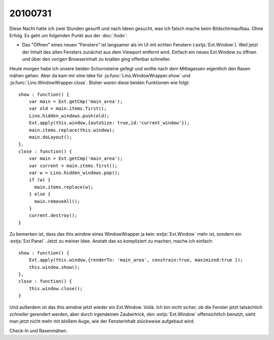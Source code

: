 20100731
========

Diese Nacht hatte ich zwei Stunden gesurft und nach Ideen gesucht, was ich falsch mache beim Bildschirmaufbau. 
Ohne Erfolg. 
Es geht um folgenden Punkt aus der :doc:`/todo`:

- Das "Öffnen" eines neuen "Fensters" ist langsamer als im UI mit echten Fenstern (:extjs:`Ext.Window`). 
  Weil jetzt der Inhalt des alten Fensters zunächst aus dem Viewport entfernt wird. 
  Einfach ein neues Ext.Window zu öffnen und über den vorigen Browserinhalt zu knallen ging offenbar schneller.
  
Heute morgen habe ich unsere beiden Schornsteine gefegt und wollte nach dem Mittagessen eigentlich den Rasen mähen gehen. 
Aber da kam mir eine Idee für :js:func:`Lino.WindowWrapper.show` und :js:func:`Lino.WindowWrapper.close`. 
Bisher waren diese beiden Funktionen wie folgt::

  show : function() {
      var main = Ext.getCmp('main_area');
      var old = main.items.first();
      Lino.hidden_windows.push(old);
      Ext.apply(this.window,{autoSize: true,id:'current_window'});
      main.items.replace(this.window);
      main.doLayout();
  },
  close : function() { 
      var main = Ext.getCmp('main_area');
      var current = main.items.first();
      var w = Lino.hidden_windows.pop();
      if (w) { 
        main.items.replace(w);
      } else {
        main.removeAll();
      }
      current.destroy();
  }

Zu bemerken ist, dass das `this.window` eines WindowWrapper ja kein :extjs:`Ext.Window` mehr ist, sondern ein :extjs:`Ext.Panel`.
Jetzt zu meiner Idee. 
Anstatt das so kompliziert zu machen, mache ich einfach::


  show : function() {
      Ext.apply(this.window,{renderTo: 'main_area', constrain:true, maximized:true });
      this.window.show();
  },
  close : function() { 
      this.window.close();
  }

Und außerdem ist das `this.window` jetzt wieder ein Ext.Window.
Voilà. Ich bin nicht sicher, ob die Fenster jetzt tatsächlich *schneller* gerendert werden, aber durch irgendeinen Zaubertrick, 
den :extjs:`Ext.Window` offensichtlich benutzt, sieht man jetzt nicht mehr mit bloßem Auge, wie der Fensterinhalt 
stückweise aufgebaut wird.

Check-In und Rasenmähen.
